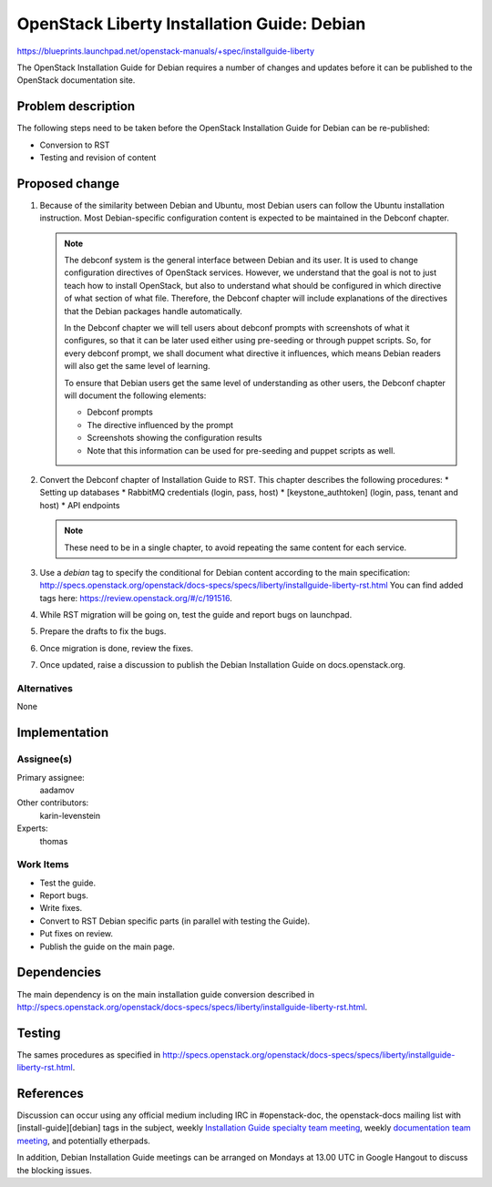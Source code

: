 ..
 This work is licensed under a Creative Commons Attribution 3.0 Unported
 License.

 http://creativecommons.org/licenses/by/3.0/legalcode

============================================
OpenStack Liberty Installation Guide: Debian
============================================

https://blueprints.launchpad.net/openstack-manuals/+spec/installguide-liberty

The OpenStack Installation Guide for Debian requires a number of changes
and updates before it can be published to the OpenStack documentation site.

Problem description
===================

The following steps need to be taken before the OpenStack Installation Guide
for Debian can be re-published:

* Conversion to RST
* Testing and revision of content


Proposed change
===============

#. Because of the similarity between Debian and Ubuntu, most Debian users can
   follow the Ubuntu installation instruction. Most Debian-specific
   configuration content is expected to be maintained in the Debconf chapter.

   .. note::
      The debconf system is the general interface between Debian and its user.
      It is used to change configuration directives of OpenStack services.
      However, we understand that the goal is not to just teach how to install
      OpenStack, but also to understand what should be configured in which
      directive of what section of what file. Therefore, the Debconf chapter
      will include explanations of the directives that the Debian
      packages handle automatically.

      In the Debconf chapter we will tell users about debconf prompts with
      screenshots of what it configures, so that it can be later used either
      using pre-seeding or through puppet scripts. So, for every debconf
      prompt, we shall document what directive it influences, which means
      Debian readers will also get the same level of learning.

      To ensure that Debian users get the same level of understanding as other
      users, the Debconf chapter will document the following elements:

      * Debconf prompts
      * The directive influenced by the prompt
      * Screenshots showing the configuration results
      * Note that this information can be used for pre-seeding and puppet
        scripts as well.

#. Convert the Debconf chapter of Installation Guide to RST.
   This chapter describes the following procedures:
   * Setting up databases
   * RabbitMQ credentials (login, pass, host)
   * [keystone_authtoken] (login, pass, tenant and host)
   * API endpoints

   .. note::
      These need to be in a single chapter, to avoid repeating the same
      content for each service.

#. Use a `debian` tag to specify the conditional for Debian content
   according to the main specification:
   http://specs.openstack.org/openstack/docs-specs/specs/liberty/installguide-liberty-rst.html
   You can find added tags here:
   https://review.openstack.org/#/c/191516.

#. While RST migration will be going on, test the guide and report
   bugs on launchpad.

#. Prepare the drafts to fix the bugs.

#. Once migration is done, review the fixes.

#. Once updated, raise a discussion to publish the Debian Installation Guide
   on docs.openstack.org.


Alternatives
------------

None

Implementation
==============

Assignee(s)
-----------

Primary assignee:
  aadamov

Other contributors:
  karin-levenstein

Experts:
  thomas

Work Items
----------

* Test the guide.
* Report bugs.
* Write fixes.
* Convert to RST Debian specific parts (in parallel with testing the Guide).
* Put fixes on review.
* Publish the guide on the main page.


Dependencies
============

The main dependency is on the main installation guide conversion described in
http://specs.openstack.org/openstack/docs-specs/specs/liberty/installguide-liberty-rst.html.


Testing
=======

The sames procedures as specified in
http://specs.openstack.org/openstack/docs-specs/specs/liberty/installguide-liberty-rst.html.

References
==========

Discussion can occur using any official medium including IRC in
#openstack-doc, the openstack-docs mailing list with
[install-guide][debian] tags in the subject,
weekly `Installation Guide specialty team meeting
<https://wiki.openstack.org/wiki/Documentation/InstallGuide>`_,
weekly `documentation team meeting
<https://wiki.openstack.org/wiki/Meetings/DocTeamMeeting>`_,
and potentially etherpads.

In addition, Debian Installation Guide meetings can be arranged on
Mondays at 13.00 UTC in Google Hangout to discuss the blocking issues.
